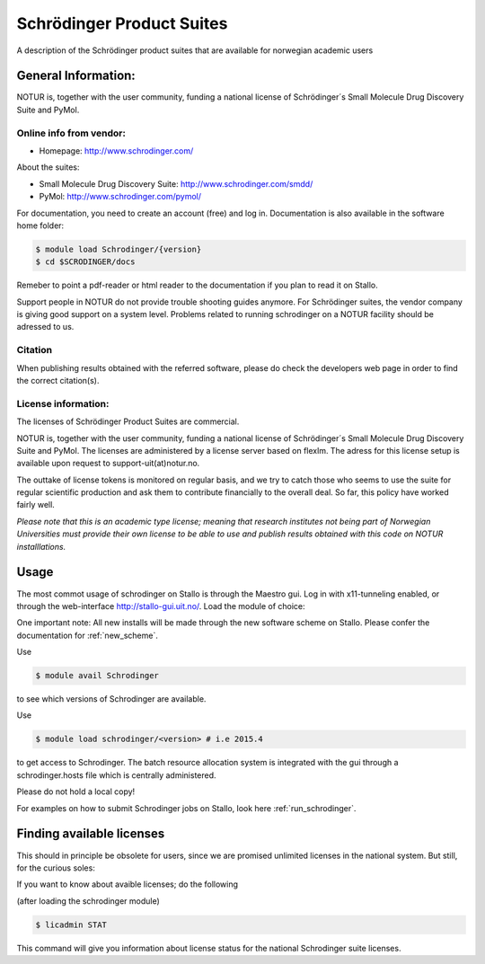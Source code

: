 .. _Schrodinger:

===========================================
Schrödinger Product Suites
===========================================

A description of the Schrödinger product suites that are available for norwegian academic users

General Information:
====================

NOTUR is, together with the user community, funding a national license of Schrödinger´s Small Molecule Drug Discovery Suite and PyMol.

Online info from vendor:
------------------------

* Homepage: http://www.schrodinger.com/


About the suites: 

* Small Molecule Drug Discovery Suite: http://www.schrodinger.com/smdd/
* PyMol: http://www.schrodinger.com/pymol/      	  	  

For documentation, you need to create an account (free) and log in. Documentation is also available in the software home folder: 

.. code-block:: bash

	$ module load Schrodinger/{version}
	$ cd $SCRODINGER/docs

Remeber to point a pdf-reader or html reader to the documentation if you plan to read it on Stallo.

Support people in NOTUR do not provide trouble shooting guides anymore. For Schrödinger suites, the vendor company is giving good support \
on a system level. Problems related to running schrodinger on a NOTUR facility should be adressed to us. 

Citation
--------
When publishing results obtained with the referred software, please do check the developers web page in order to find the correct citat\
ion(s).

License information:
--------------------
The licenses of Schrödinger Product Suites are commercial. 

NOTUR is, together with the user community, funding a national license of Schrödinger´s Small Molecule Drug Discovery Suite and PyMol. The \
licenses are administered by a license server based on flexlm. The adress for this license setup is available upon request to support-uit(at)notur.no.

The outtake of license tokens is monitored on regular basis, and we try to catch those who seems to use the suite for regular scientific \
production and ask them to contribute financially to the overall deal. So far, this policy have worked fairly well.

`Please note that this is an academic type license; meaning that research institutes not being part of Norwegian Universities must provide their own l\
icense to be able to use and publish results obtained with this code on NOTUR installlations.`

Usage
======

The most commot usage of schrodinger on Stallo is through the Maestro gui. Log in with x11-tunneling enabled, or through the web-interface http://stallo-gui.uit.no/.
Load the module of choice: 

One important note: All new installs will be made through the new software scheme on Stallo. Please confer the documentation for :ref:`new_scheme`.

Use

.. code-block:: bash

    $ module avail Schrodinger
 

to see which versions of Schrodinger are available. 

Use

.. code-block:: bash

 $ module load schrodinger/<version> # i.e 2015.4

to get access to Schrodinger.  The batch resource allocation system is integrated with the gui through a schrodinger.hosts file which is centrally administered. 

Please do not hold a local copy!

For examples on how to submit Schrodinger jobs on Stallo, look here :ref:`run_schrodinger`.


Finding available licenses
===========================

This should in principle be obsolete for users, since we are promised unlimited licenses in the national system. But still, for the curious soles:

If you want to know about avaible licenses; do the following

(after loading the schrodinger module)

.. code-block:: bash

   $ licadmin STAT

This command will give you information about license status for the national Schrodinger suite licenses.






